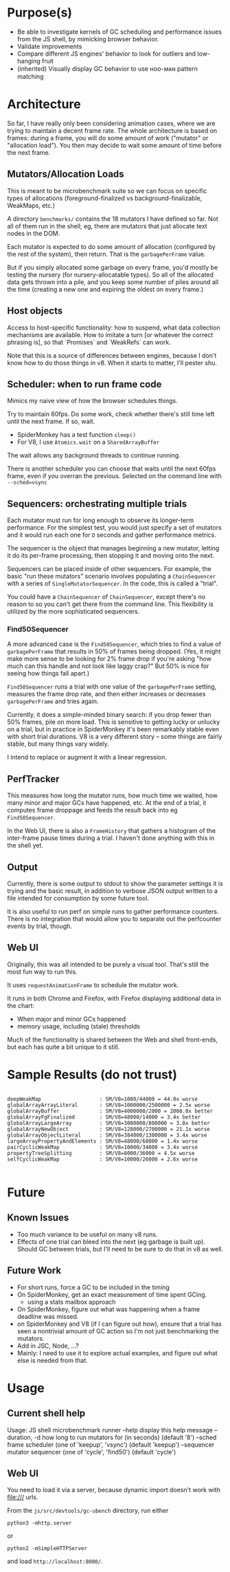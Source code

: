 * Purpose(s)

- Be able to investigate kernels of GC scheduling and performance issues from
  the JS shell, by mimicking browser behavior.
- Validate improvements
- Compare different JS engines' behavior to look for outliers and low-hanging
  fruit
- (inherited) Visually display GC behavior to use ʜᴏᴏ-ᴍᴀɴ pattern matching

* Architecture

So far, I have really only been considering animation cases, where we are
trying to maintain a decent frame rate. The whole architecture is based on
frames: during a frame, you will do some amount of work ("mutator" or
"allocation load"). You then may decide to wait some amount of time before the
next frame.

** Mutators/Allocation Loads

This is meant to be microbenchmark suite so we can focus on specific types of
allocations (foreground-finalized vs background-finalizable, WeakMaps, etc.)

A directory ~benchmarks/~ contains the 18 mutators I have defined so far. Not
all of them run in the shell; eg, there are mutators that just allocate text
nodes in the DOM.

Each mutator is expected to do some amount of allocation (configured by the
rest of the system), then return. That is the ~garbagePerFrame~ value.

But if you simply allocated some garbage on every frame, you'd mostly be
testing the nursery (for nursery-allocatable types). So all of the allocated
data gets thrown into a pile, and you keep some number of piles around all the
time (creating a new one and expiring the oldest on every frame.)

** Host objects

Access to host-specific functionality: how to suspend, what data collection
mechanisms are available. How to imitate a turn [or whatever the correct
phrasing is], so that `Promises` and `WeakRefs` can work.

Note that this is a source of differences between engines, because I don't know
how to do those things in v8. When it starts to matter, I'll pester shu.

** Scheduler: when to run frame code

Mimics my naive view of how the browser schedules things.

Try to maintain 60fps. Do some work, check whether there's still time left
until the next frame. If so, wait.

- SpiderMonkey has a test function ~sleep()~
- For V8, I use ~Atomics.wait~ on a ~SharedArrayBuffer~

The wait allows any background threads to continue running.

There is another scheduler you can choose that waits until the next 60fps
frame, even if you overran the previous. Selected on the command line with
~--sched=vsync~

** Sequencers: orchestrating multiple trials

Each mutator must run for long enough to observe its longer-term performance.
For the simplest test, you would just specify a set of mutators and it would
run each one for ~D~ seconds and gather performance metrics.

The sequencer is the object that manages beginning a new mutator, letting it do
its per-frame processing, then stopping it and moving onto the next.

Sequencers can be placed inside of other sequencers. For example, the basic
"run these mutators" scenario involves populating a ~ChainSequencer~ with a
series of ~SingleMutatorSequencer~. In the code, this is called a "trial".

You could have a ~ChainSequencer~ of ~ChainSequencer~, except there's no reason
to so you can't get there from the command line. This flexibility is utilized
by the more sophisticated sequencers.

*** Find50Sequencer

A more advanced case is the ~Find50Sequencer~, which tries to find a value of
~garbagePerFrame~ that results in 50% of frames being dropped. (Yes, it might
make more sense to be looking for 2% frame drop if you're asking "how much can
this handle and not look like laggy crap?" But 50% is nice for seeing how
things fall apart.)

~Find50Sequencer~ runs a trial with one value of the ~garbagePerFrame~ setting,
measures the frame drop rate, and then either increases or decreases
~garbagePerFrame~ and tries again.

Currently, it does a simple-minded binary search: if you drop fewer than 50%
frames, pile on more load. This is sensitive to getting lucky or unlucky on a
trial, but in practice in SpiderMonkey it's been remarkably stable even with
short trial durations. V8 is a very different story -- some things are fairly
stable, but many things vary widely.

I intend to replace or augment it with a linear regression.

** PerfTracker

This measures how long the mutator runs, how much time we waited, how many
minor and major GCs have happened, etc. At the end of a trial, it computes
frame droppage and feeds the result back into eg ~Find50Sequencer~.

In the Web UI, there is also a ~FrameHistory~ that gathers a histogram of the
inter-frame pause times during a trial. I haven't done anything with this in
the shell yet.

** Output

Currently, there is some output to stdout to show the parameter settings it is
trying and the basic result, in addition to verbose JSON output written to a
file intended for consumption by some future tool.

It is also useful to run perf on simple runs to gather performance counters.
There is no integration that would allow you to separate out the perfcounter
events by trial, though.

** Web UI

Originally, this was all intended to be purely a visual tool. That's still the
most fun way to run this.

It uses ~requestAnimationFrame~ to schedule the mutator work.

It runs in both Chrome and Firefox, with Firefox displaying additional data in
the chart:
 - When major and minor GCs happened
 - memory usage, including (stale) thresholds

Much of the functionality is shared between the Web and shell front-ends, but
each has quite a bit unique to it still.


* Sample Results (do not trust)

#+BEGIN_EXAMPLE

deepWeakMap                   : SM/V8=1000/44000 = 44.0x worse
globalArrayArrayLiteral       : SM/V8=1000000/2500000 = 2.5x worse
globalArrayBuffer             : SM/V8=4000000/2000 = 2000.0x better
globalArrayFgFinalized        : SM/V8=48000/14000 = 3.4x better
globalArrayLargeArray         : SM/V8=3000000/800000 = 3.8x better
globalArrayNewObject          : SM/V8=128000/2700000 = 21.1x worse
globalArrayObjectLiteral      : SM/V8=384000/1300000 = 3.4x worse
largeArrayPropertyAndElements : SM/V8=48000/68000 = 1.4x worse
pairCyclicWeakMap             : SM/V8=10000/34000 = 3.4x worse
propertyTreeSplitting         : SM/V8=8000/36000 = 4.5x worse
selfCyclicWeakMap             : SM/V8=10000/26000 = 2.6x worse

#+END_EXAMPLE

* Future

** Known Issues

- Too much variance to be useful on many v8 runs.
- Effects of one trial can bleed into the next (eg garbage is built up). Should
  GC between trials, but I'll need to be sure to do that in v8 as well.

** Future Work

- For short runs, force a GC to be included in the timing
- On SpiderMonkey, get an exact measurement of time spent GCing.
  - using a stats mailbox approach
- On SpiderMonkey, figure out what was happening when a frame deadline was
  missed.
- on SpiderMonkey and V8 (if I can figure out how), ensure that a trial has
  seen a nontrivial amount of GC action so I'm not just benchmarking the
  mutators.
- Add in JSC, Node, ...?
- Mainly: I need to use it to explore actual examples, and figure out what else
  is needed from that.

* Usage
** Current shell help

Usage: JS shell microbenchmark runner
  --help          display this help message
  --duration, -d  how long to run mutators for (in seconds) (default '8')
  --sched         frame scheduler (one of 'keepup', 'vsync') (default 'keepup')
  --sequencer     mutator sequencer (one of 'cycle', 'find50') (default 'cycle')
** Web UI

You need to load it via a server, because dynamic import doesn't work with
file:/// urls.

From the ~js/src/devtools/gc-ubench~ directory, run either

    ~python3 -mhttp.server~

or

    ~python2 -mSimpleHTTPServer~

and load ~http://localhost:8000/~.
